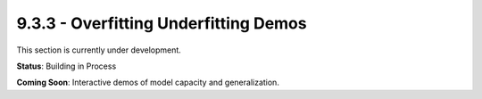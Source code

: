 9.3.3 - Overfitting Underfitting Demos
==============================

This section is currently under development.

**Status**: Building in Process

**Coming Soon**: Interactive demos of model capacity and generalization.
